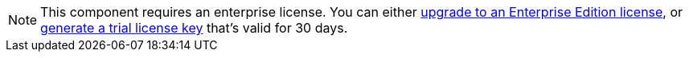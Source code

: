 ifndef::env-cloud[]
[NOTE]
====
This component requires an enterprise license. You can either https://www.redpanda.com/upgrade[upgrade to an Enterprise Edition license^], or http://redpanda.com/try-enterprise[generate a trial license key^] that’s valid for 30 days.
====
endif::[]